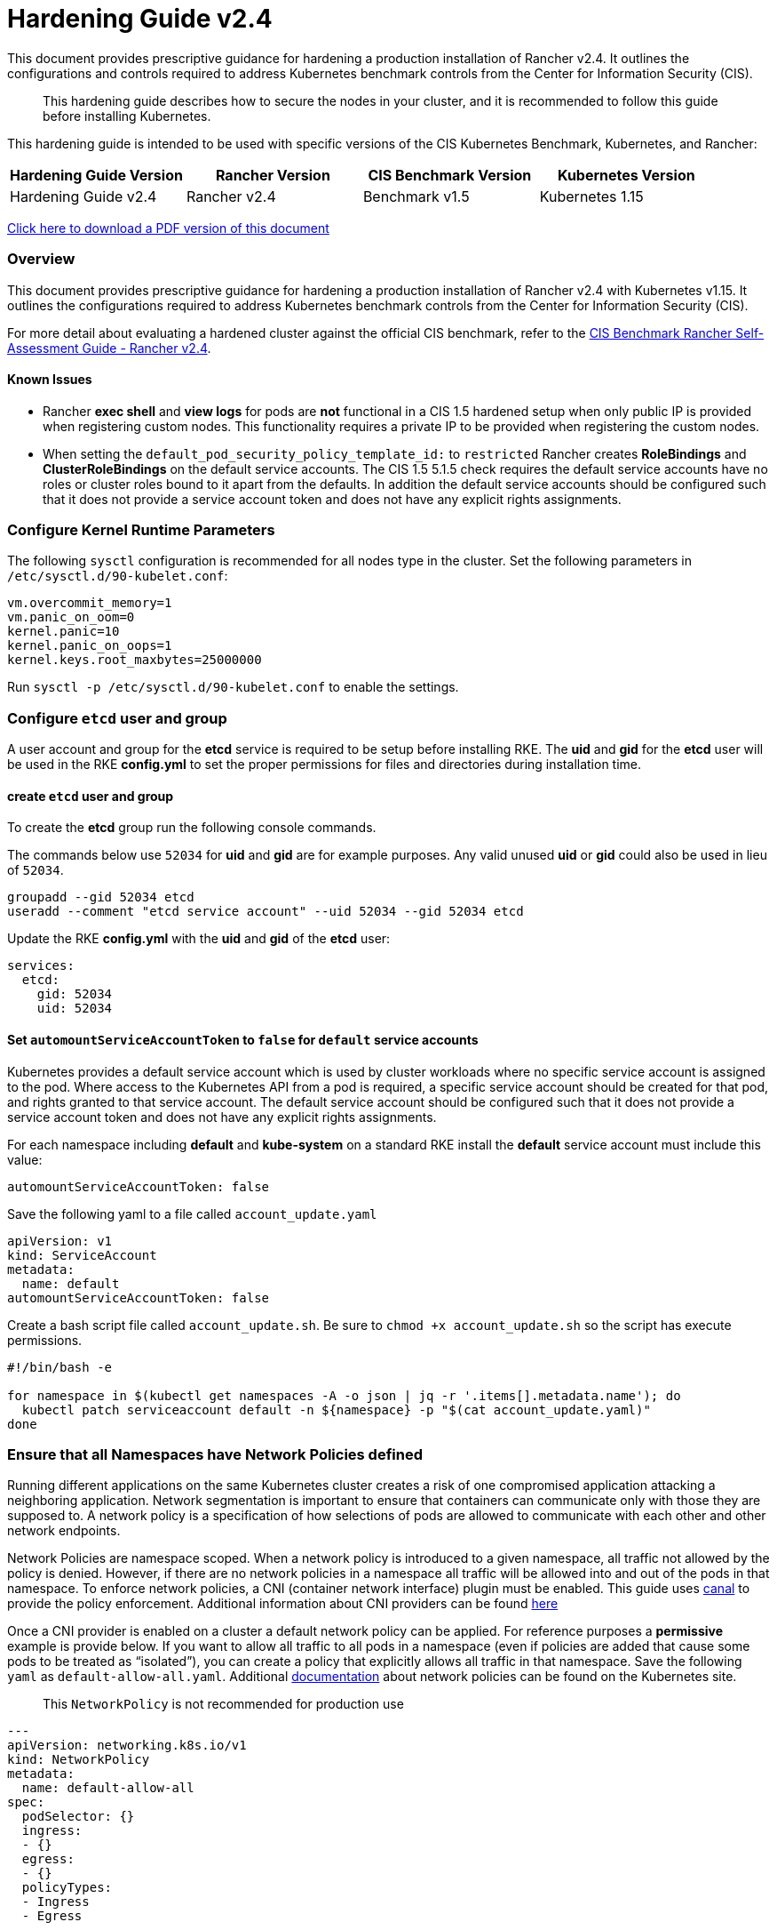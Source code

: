 = Hardening Guide v2.4

This document provides prescriptive guidance for hardening a production installation of Rancher v2.4. It outlines the configurations and controls required to address Kubernetes benchmark controls from the Center for Information Security (CIS).

____
This hardening guide describes how to secure the nodes in your cluster, and it is recommended to follow this guide before installing Kubernetes.
____

This hardening guide is intended to be used with specific versions of the CIS Kubernetes Benchmark, Kubernetes, and Rancher:

|===
| Hardening Guide Version | Rancher Version | CIS Benchmark Version | Kubernetes Version

| Hardening Guide v2.4
| Rancher v2.4
| Benchmark v1.5
| Kubernetes 1.15
|===

https://releases.rancher.com/documents/security/2.4/Rancher_Hardening_Guide.pdf[Click here to download a PDF version of this document]

=== Overview

This document provides prescriptive guidance for hardening a production installation of Rancher v2.4 with Kubernetes v1.15. It outlines the configurations required to address Kubernetes benchmark controls from the Center for Information Security (CIS).

For more detail about evaluating a hardened cluster against the official CIS benchmark, refer to the xref:./self-assessment-guide-with-cis-v1.5-benchmark.adoc[CIS Benchmark Rancher Self-Assessment Guide - Rancher v2.4].

==== Known Issues

* Rancher *exec shell* and *view logs* for pods are *not* functional in a CIS 1.5 hardened setup when only public IP is provided when registering custom nodes. This functionality requires a private IP to be provided when registering the custom nodes.
* When setting the `default_pod_security_policy_template_id:` to `restricted` Rancher creates *RoleBindings* and *ClusterRoleBindings* on the default service accounts. The CIS 1.5 5.1.5 check requires the default service accounts have no roles or cluster roles bound to it apart from the defaults. In addition the default service accounts should be configured such that it does not provide a service account token and does not have any explicit rights assignments.

=== Configure Kernel Runtime Parameters

The following `sysctl` configuration is recommended for all nodes type in the cluster. Set the following parameters in `/etc/sysctl.d/90-kubelet.conf`:

----
vm.overcommit_memory=1
vm.panic_on_oom=0
kernel.panic=10
kernel.panic_on_oops=1
kernel.keys.root_maxbytes=25000000
----

Run `sysctl -p /etc/sysctl.d/90-kubelet.conf` to enable the settings.

=== Configure `etcd` user and group

A user account and group for the *etcd* service is required to be setup before installing RKE. The *uid* and *gid* for the *etcd* user will be used in the RKE *config.yml* to set the proper permissions for files and directories during installation time.

==== create `etcd` user and group

To create the *etcd* group run the following console commands.

The commands below use `52034` for *uid* and *gid* are for example purposes. Any valid unused *uid* or *gid* could also be used in lieu of `52034`.

----
groupadd --gid 52034 etcd
useradd --comment "etcd service account" --uid 52034 --gid 52034 etcd
----

Update the RKE *config.yml* with the *uid* and *gid* of the *etcd* user:

[,yaml]
----
services:
  etcd:
    gid: 52034
    uid: 52034
----

==== Set `automountServiceAccountToken` to `false` for `default` service accounts

Kubernetes provides a default service account which is used by cluster workloads where no specific service account is assigned to the pod. Where access to the Kubernetes API from a pod is required, a specific service account should be created for that pod, and rights granted to that service account. The default service account should be configured such that it does not provide a service account token and does not have any explicit rights assignments.

For each namespace including *default* and *kube-system* on a standard RKE install the *default* service account must include this value:

----
automountServiceAccountToken: false
----

Save the following yaml to a file called `account_update.yaml`

[,yaml]
----
apiVersion: v1
kind: ServiceAccount
metadata:
  name: default
automountServiceAccountToken: false
----

Create a bash script file called `account_update.sh`. Be sure to `chmod +x account_update.sh` so the script has execute permissions.

----
#!/bin/bash -e

for namespace in $(kubectl get namespaces -A -o json | jq -r '.items[].metadata.name'); do
  kubectl patch serviceaccount default -n ${namespace} -p "$(cat account_update.yaml)"
done
----

=== Ensure that all Namespaces have Network Policies defined

Running different applications on the same Kubernetes cluster creates a risk of one
compromised application attacking a neighboring application. Network segmentation is
important to ensure that containers can communicate only with those they are supposed
to. A network policy is a specification of how selections of pods are allowed to
communicate with each other and other network endpoints.

Network Policies are namespace scoped. When a network policy is introduced to a given
namespace, all traffic not allowed by the policy is denied. However, if there are no network
policies in a namespace all traffic will be allowed into and out of the pods in that
namespace. To enforce network policies, a CNI (container network interface) plugin must be enabled.
This guide uses https://github.com/projectcalico/canal[canal] to provide the policy enforcement.
Additional information about CNI providers can be found
https://rancher.com/blog/2019/2019-03-21-comparing-kubernetes-cni-providers-flannel-calico-canal-and-weave/[here]

Once a CNI provider is enabled on a cluster a default network policy can be applied. For reference purposes a
*permissive* example is provide below. If you want to allow all traffic to all pods in a namespace
(even if policies are added that cause some pods to be treated as "`isolated`"),
you can create a policy that explicitly allows all traffic in that namespace. Save the following `yaml` as
`default-allow-all.yaml`. Additional https://kubernetes.io/docs/concepts/services-networking/network-policies/[documentation]
about network policies can be found on the Kubernetes site.

____
This `NetworkPolicy` is not recommended for production use
____

[,yaml]
----
---
apiVersion: networking.k8s.io/v1
kind: NetworkPolicy
metadata:
  name: default-allow-all
spec:
  podSelector: {}
  ingress:
  - {}
  egress:
  - {}
  policyTypes:
  - Ingress
  - Egress
----

Create a bash script file called `apply_networkPolicy_to_all_ns.sh`. Be sure to
`chmod +x apply_networkPolicy_to_all_ns.sh` so the script has execute permissions.

----
#!/bin/bash -e

for namespace in $(kubectl get namespaces -A -o json | jq -r '.items[].metadata.name'); do
  kubectl apply -f default-allow-all.yaml -n ${namespace}
done
----

Execute this script to apply the `default-allow-all.yaml` the *permissive* `NetworkPolicy` to all namespaces.

=== Reference Hardened RKE `cluster.yml` configuration

The reference `cluster.yml` is used by the RKE CLI that provides the configuration needed to achieve a hardened install
of Rancher Kubernetes Engine (RKE). Install https://rancher.com/docs/rke/latest/en/installation/[documentation] is
provided with additional details about the configuration items. This reference `cluster.yml` does not include the required *nodes* directive which will vary depending on your environment. Documentation for node configuration can be found here: https://rancher.com/docs/rke/latest/en/config-options/nodes

[,yaml]
----
# If you intend to deploy Kubernetes in an air-gapped environment,
# please consult the documentation on how to configure custom RKE images.
kubernetes_version: "v1.15.9-rancher1-1"
enable_network_policy: true
default_pod_security_policy_template_id: "restricted"
# the nodes directive is required and will vary depending on your environment
# documentation for node configuration can be found here:
#  https://rancher.com/docs/rke/latest/en/config-options/nodes
nodes:
services:
  etcd:
    uid: 52034
    gid: 52034
  kube-api:
    pod_security_policy: true
    secrets_encryption_config:
      enabled: true
    audit_log:
      enabled: true
    admission_configuration:
    event_rate_limit:
      enabled: true
  kube-controller:
    extra_args:
      feature-gates: "RotateKubeletServerCertificate=true"
  scheduler:
    image: ""
    extra_args: {}
    extra_binds: []
    extra_env: []
  kubelet:
    generate_serving_certificate: true
    extra_args:
      feature-gates: "RotateKubeletServerCertificate=true"
      protect-kernel-defaults: "true"
      tls-cipher-suites: "TLS_ECDHE_ECDSA_WITH_AES_128_GCM_SHA256,TLS_ECDHE_RSA_WITH_AES_128_GCM_SHA256,TLS_ECDHE_ECDSA_WITH_CHACHA20_POLY1305,TLS_ECDHE_RSA_WITH_AES_256_GCM_SHA384,TLS_ECDHE_RSA_WITH_CHACHA20_POLY1305,TLS_ECDHE_ECDSA_WITH_AES_256_GCM_SHA384,TLS_RSA_WITH_AES_256_GCM_SHA384,TLS_RSA_WITH_AES_128_GCM_SHA256"
    extra_binds: []
    extra_env: []
    cluster_domain: ""
    infra_container_image: ""
    cluster_dns_server: ""
    fail_swap_on: false
  kubeproxy:
    image: ""
    extra_args: {}
    extra_binds: []
    extra_env: []
network:
  plugin: ""
  options: {}
  mtu: 0
  node_selector: {}
authentication:
  strategy: ""
  sans: []
  webhook: null
addons: |
  ---
  apiVersion: v1
  kind: Namespace
  metadata:
    name: ingress-nginx
  ---
  apiVersion: rbac.authorization.k8s.io/v1
  kind: Role
  metadata:
    name: default-psp-role
    namespace: ingress-nginx
  rules:
  - apiGroups:
    - extensions
    resourceNames:
    - default-psp
    resources:
    - podsecuritypolicies
    verbs:
    - use
  ---
  apiVersion: rbac.authorization.k8s.io/v1
  kind: RoleBinding
  metadata:
    name: default-psp-rolebinding
    namespace: ingress-nginx
  roleRef:
    apiGroup: rbac.authorization.k8s.io
    kind: Role
    name: default-psp-role
  subjects:
  - apiGroup: rbac.authorization.k8s.io
    kind: Group
    name: system:serviceaccounts
  - apiGroup: rbac.authorization.k8s.io
    kind: Group
    name: system:authenticated
  ---
  apiVersion: v1
  kind: Namespace
  metadata:
    name: cattle-system
  ---
  apiVersion: rbac.authorization.k8s.io/v1
  kind: Role
  metadata:
    name: default-psp-role
    namespace: cattle-system
  rules:
  - apiGroups:
    - extensions
    resourceNames:
    - default-psp
    resources:
    - podsecuritypolicies
    verbs:
    - use
  ---
  apiVersion: rbac.authorization.k8s.io/v1
  kind: RoleBinding
  metadata:
    name: default-psp-rolebinding
    namespace: cattle-system
  roleRef:
    apiGroup: rbac.authorization.k8s.io
    kind: Role
    name: default-psp-role
  subjects:
  - apiGroup: rbac.authorization.k8s.io
    kind: Group
    name: system:serviceaccounts
  - apiGroup: rbac.authorization.k8s.io
    kind: Group
    name: system:authenticated
  ---
  apiVersion: policy/v1beta1
  kind: PodSecurityPolicy
  metadata:
    name: restricted
  spec:
    requiredDropCapabilities:
    - NET_RAW
    privileged: false
    allowPrivilegeEscalation: false
    defaultAllowPrivilegeEscalation: false
    fsGroup:
      rule: RunAsAny
    runAsUser:
      rule: MustRunAsNonRoot
    seLinux:
      rule: RunAsAny
    supplementalGroups:
      rule: RunAsAny
    volumes:
    - emptyDir
    - secret
    - persistentVolumeClaim
    - downwardAPI
    - configMap
    - projected
  ---
  apiVersion: rbac.authorization.k8s.io/v1
  kind: ClusterRole
  metadata:
    name: psp:restricted
  rules:
  - apiGroups:
    - extensions
    resourceNames:
    - restricted
    resources:
    - podsecuritypolicies
    verbs:
    - use
  ---
  apiVersion: rbac.authorization.k8s.io/v1
  kind: ClusterRoleBinding
  metadata:
    name: psp:restricted
  roleRef:
    apiGroup: rbac.authorization.k8s.io
    kind: ClusterRole
    name: psp:restricted
  subjects:
  - apiGroup: rbac.authorization.k8s.io
    kind: Group
    name: system:serviceaccounts
  - apiGroup: rbac.authorization.k8s.io
    kind: Group
    name: system:authenticated
  ---
  apiVersion: v1
  kind: ServiceAccount
  metadata:
    name: tiller
    namespace: kube-system
  ---
  apiVersion: rbac.authorization.k8s.io/v1
  kind: ClusterRoleBinding
  metadata:
    name: tiller
  roleRef:
    apiGroup: rbac.authorization.k8s.io
    kind: ClusterRole
    name: cluster-admin
  subjects:
  - kind: ServiceAccount
    name: tiller
    namespace: kube-system

addons_include: []
system_images:
  etcd: ""
  alpine: ""
  nginx_proxy: ""
  cert_downloader: ""
  kubernetes_services_sidecar: ""
  kubedns: ""
  dnsmasq: ""
  kubedns_sidecar: ""
  kubedns_autoscaler: ""
  coredns: ""
  coredns_autoscaler: ""
  kubernetes: ""
  flannel: ""
  flannel_cni: ""
  calico_node: ""
  calico_cni: ""
  calico_controllers: ""
  calico_ctl: ""
  calico_flexvol: ""
  canal_node: ""
  canal_cni: ""
  canal_flannel: ""
  canal_flexvol: ""
  weave_node: ""
  weave_cni: ""
  pod_infra_container: ""
  ingress: ""
  ingress_backend: ""
  metrics_server: ""
  windows_pod_infra_container: ""
ssh_key_path: ""
ssh_cert_path: ""
ssh_agent_auth: false
authorization:
  mode: ""
  options: {}
ignore_docker_version: false
private_registries: []
ingress:
  provider: ""
  options: {}
  node_selector: {}
  extra_args: {}
  dns_policy: ""
  extra_envs: []
  extra_volumes: []
  extra_volume_mounts: []
cluster_name: ""
prefix_path: ""
addon_job_timeout: 0
bastion_host:
  address: ""
  port: ""
  user: ""
  ssh_key: ""
  ssh_key_path: ""
  ssh_cert: ""
  ssh_cert_path: ""
monitoring:
  provider: ""
  options: {}
  node_selector: {}
restore:
  restore: false
  snapshot_name: ""
dns: null
----

=== Reference Hardened RKE Template configuration

The reference RKE Template provides the configuration needed to achieve a hardened install of Kubenetes.
RKE Templates are used to provision Kubernetes and define Rancher settings. Follow the Rancher
https://rancher.com/docs/rancher/v2.0-v2.4/en/installation[documentaion] for additional installation and RKE Template details.

[,yaml]
----
#
# Cluster Config
#
default_pod_security_policy_template_id: restricted
docker_root_dir: /var/lib/docker
enable_cluster_alerting: false
enable_cluster_monitoring: false
enable_network_policy: true
#
# Rancher Config
#
rancher_kubernetes_engine_config:
  addon_job_timeout: 30
  addons: |-
    ---
    apiVersion: v1
    kind: Namespace
    metadata:
      name: ingress-nginx
    ---
    apiVersion: rbac.authorization.k8s.io/v1
    kind: Role
    metadata:
      name: default-psp-role
      namespace: ingress-nginx
    rules:
    - apiGroups:
      - extensions
      resourceNames:
      - default-psp
      resources:
      - podsecuritypolicies
      verbs:
      - use
    ---
    apiVersion: rbac.authorization.k8s.io/v1
    kind: RoleBinding
    metadata:
      name: default-psp-rolebinding
      namespace: ingress-nginx
    roleRef:
      apiGroup: rbac.authorization.k8s.io
      kind: Role
      name: default-psp-role
    subjects:
    - apiGroup: rbac.authorization.k8s.io
      kind: Group
      name: system:serviceaccounts
    - apiGroup: rbac.authorization.k8s.io
      kind: Group
      name: system:authenticated
    ---
    apiVersion: v1
    kind: Namespace
    metadata:
      name: cattle-system
    ---
    apiVersion: rbac.authorization.k8s.io/v1
    kind: Role
    metadata:
      name: default-psp-role
      namespace: cattle-system
    rules:
    - apiGroups:
      - extensions
      resourceNames:
      - default-psp
      resources:
      - podsecuritypolicies
      verbs:
      - use
    ---
    apiVersion: rbac.authorization.k8s.io/v1
    kind: RoleBinding
    metadata:
      name: default-psp-rolebinding
      namespace: cattle-system
    roleRef:
      apiGroup: rbac.authorization.k8s.io
      kind: Role
      name: default-psp-role
    subjects:
    - apiGroup: rbac.authorization.k8s.io
      kind: Group
      name: system:serviceaccounts
    - apiGroup: rbac.authorization.k8s.io
      kind: Group
      name: system:authenticated
    ---
    apiVersion: policy/v1beta1
    kind: PodSecurityPolicy
    metadata:
      name: restricted
    spec:
      requiredDropCapabilities:
      - NET_RAW
      privileged: false
      allowPrivilegeEscalation: false
      defaultAllowPrivilegeEscalation: false
      fsGroup:
        rule: RunAsAny
      runAsUser:
        rule: MustRunAsNonRoot
      seLinux:
        rule: RunAsAny
      supplementalGroups:
        rule: RunAsAny
      volumes:
      - emptyDir
      - secret
      - persistentVolumeClaim
      - downwardAPI
      - configMap
      - projected
    ---
    apiVersion: rbac.authorization.k8s.io/v1
    kind: ClusterRole
    metadata:
      name: psp:restricted
    rules:
    - apiGroups:
      - extensions
      resourceNames:
      - restricted
      resources:
      - podsecuritypolicies
      verbs:
      - use
    ---
    apiVersion: rbac.authorization.k8s.io/v1
    kind: ClusterRoleBinding
    metadata:
      name: psp:restricted
    roleRef:
      apiGroup: rbac.authorization.k8s.io
      kind: ClusterRole
      name: psp:restricted
    subjects:
    - apiGroup: rbac.authorization.k8s.io
      kind: Group
      name: system:serviceaccounts
    - apiGroup: rbac.authorization.k8s.io
      kind: Group
      name: system:authenticated
    ---
    apiVersion: v1
    kind: ServiceAccount
    metadata:
      name: tiller
      namespace: kube-system
    ---
    apiVersion: rbac.authorization.k8s.io/v1
    kind: ClusterRoleBinding
    metadata:
      name: tiller
    roleRef:
      apiGroup: rbac.authorization.k8s.io
      kind: ClusterRole
      name: cluster-admin
    subjects:
    - kind: ServiceAccount
      name: tiller
      namespace: kube-system
  ignore_docker_version: true
  kubernetes_version: v1.15.9-rancher1-1
#
#   If you are using calico on AWS
#
#    network:
#      plugin: calico
#      calico_network_provider:
#        cloud_provider: aws
#
# # To specify flannel interface
#
#    network:
#      plugin: flannel
#      flannel_network_provider:
#      iface: eth1
#
# # To specify flannel interface for canal plugin
#
#    network:
#      plugin: canal
#      canal_network_provider:
#        iface: eth1
#
  network:
    mtu: 0
    plugin: canal
#
#    services:
#      kube-api:
#        service_cluster_ip_range: 10.43.0.0/16
#      kube-controller:
#        cluster_cidr: 10.42.0.0/16
#        service_cluster_ip_range: 10.43.0.0/16
#      kubelet:
#        cluster_domain: cluster.local
#        cluster_dns_server: 10.43.0.10
#
  services:
    etcd:
      backup_config:
        enabled: false
        interval_hours: 12
        retention: 6
        safe_timestamp: false
      creation: 12h
      extra_args:
        election-timeout: '5000'
        heartbeat-interval: '500'
      gid: 52034
      retention: 72h
      snapshot: false
      uid: 52034
    kube_api:
      always_pull_images: false
      audit_log:
        enabled: true
      event_rate_limit:
        enabled: true
      pod_security_policy: true
      secrets_encryption_config:
        enabled: true
      service_node_port_range: 30000-32767
    kube_controller:
      extra_args:
        address: 127.0.0.1
        feature-gates: RotateKubeletServerCertificate=true
        profiling: 'false'
        terminated-pod-gc-threshold: '1000'
    kubelet:
      extra_args:
        anonymous-auth: 'false'
        event-qps: '0'
        feature-gates: RotateKubeletServerCertificate=true
        make-iptables-util-chains: 'true'
        protect-kernel-defaults: 'true'
        streaming-connection-idle-timeout: 1800s
        tls-cipher-suites: >-
          TLS_ECDHE_ECDSA_WITH_AES_128_GCM_SHA256,TLS_ECDHE_RSA_WITH_AES_128_GCM_SHA256,TLS_ECDHE_ECDSA_WITH_CHACHA20_POLY1305,TLS_ECDHE_RSA_WITH_AES_256_GCM_SHA384,TLS_ECDHE_RSA_WITH_CHACHA20_POLY1305,TLS_ECDHE_ECDSA_WITH_AES_256_GCM_SHA384,TLS_RSA_WITH_AES_256_GCM_SHA384,TLS_RSA_WITH_AES_128_GCM_SHA256
      fail_swap_on: false
      generate_serving_certificate: true
    scheduler:
      extra_args:
        address: 127.0.0.1
        profiling: 'false'
  ssh_agent_auth: false
windows_prefered_cluster: false
----

=== Hardened Reference Ubuntu 18.04 LTS *cloud-config*:

The reference *cloud-config* is generally used in cloud infrastructure environments to allow for
configuration management of compute instances. The reference config configures Ubuntu operating system level settings
needed before installing kubernetes.

[,yaml]
----
#cloud-config
packages:
  - curl
  - jq
runcmd:
  - sysctl -w vm.overcommit_memory=1
  - sysctl -w kernel.panic=10
  - sysctl -w kernel.panic_on_oops=1
  - curl https://releases.rancher.com/install-docker/18.09.sh | sh
  - usermod -aG docker ubuntu
  - return=1; while [ $return != 0 ]; do sleep 2; docker ps; return=$?; done
  - addgroup --gid 52034 etcd
  - useradd --comment "etcd service account" --uid 52034 --gid 52034 etcd
write_files:
  - path: /etc/sysctl.d/kubelet.conf
    owner: root:root
    permissions: "0644"
    content: |
      vm.overcommit_memory=1
      kernel.panic=10
      kernel.panic_on_oops=1
----
